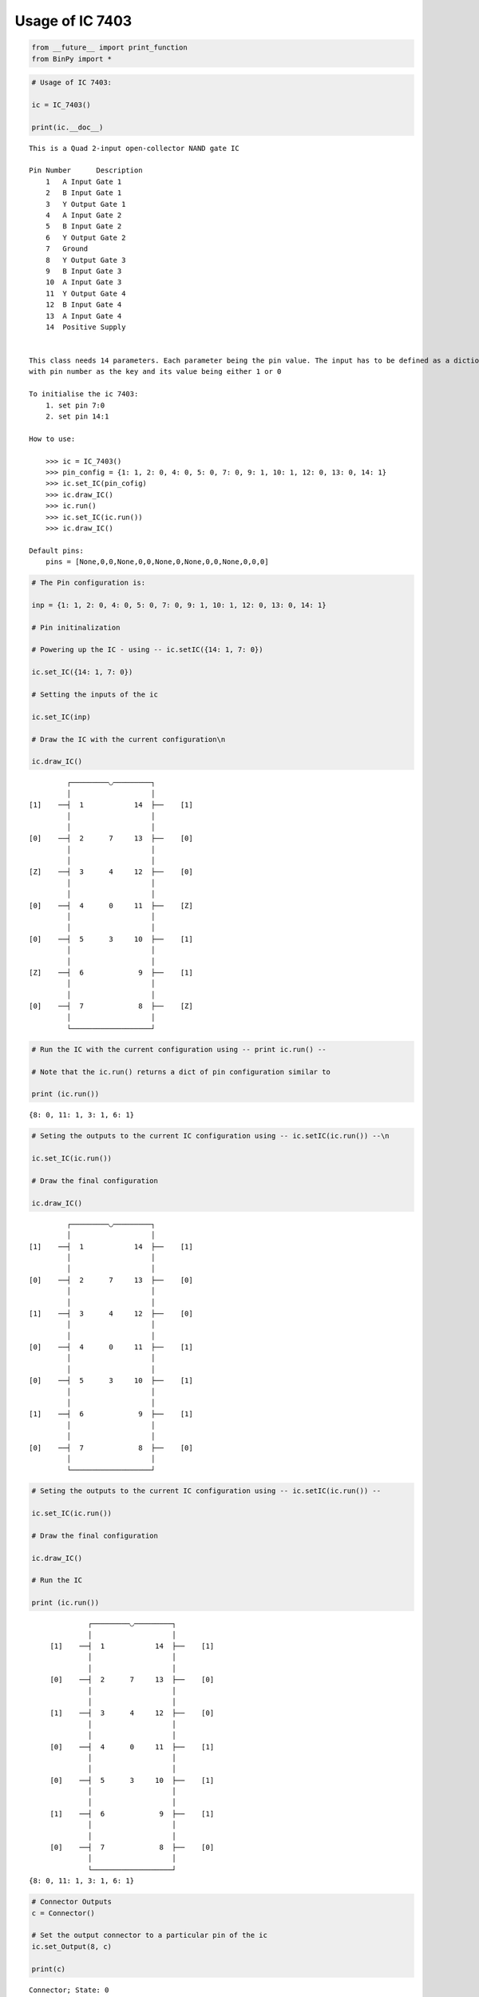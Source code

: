 
Usage of IC 7403
----------------

.. code:: python

    from __future__ import print_function
    from BinPy import *
.. code:: python

    # Usage of IC 7403:
    
    ic = IC_7403()
    
    print(ic.__doc__)

.. parsed-literal::

    
        This is a Quad 2-input open-collector NAND gate IC
    
        Pin Number	Description
            1	A Input Gate 1
            2	B Input Gate 1
            3	Y Output Gate 1
            4	A Input Gate 2
            5	B Input Gate 2
            6	Y Output Gate 2
            7	Ground
            8	Y Output Gate 3
            9	B Input Gate 3
            10	A Input Gate 3
            11	Y Output Gate 4
            12	B Input Gate 4
            13	A Input Gate 4
            14	Positive Supply
    
    
        This class needs 14 parameters. Each parameter being the pin value. The input has to be defined as a dictionary
        with pin number as the key and its value being either 1 or 0
    
        To initialise the ic 7403:
            1. set pin 7:0
            2. set pin 14:1
    
        How to use:
    
            >>> ic = IC_7403()
            >>> pin_config = {1: 1, 2: 0, 4: 0, 5: 0, 7: 0, 9: 1, 10: 1, 12: 0, 13: 0, 14: 1}
            >>> ic.set_IC(pin_cofig)
            >>> ic.draw_IC()
            >>> ic.run()
            >>> ic.set_IC(ic.run())
            >>> ic.draw_IC()
    
        Default pins:
            pins = [None,0,0,None,0,0,None,0,None,0,0,None,0,0,0]
    
    
        


.. code:: python

    # The Pin configuration is:
    
    inp = {1: 1, 2: 0, 4: 0, 5: 0, 7: 0, 9: 1, 10: 1, 12: 0, 13: 0, 14: 1}
    
    # Pin initinalization
    
    # Powering up the IC - using -- ic.setIC({14: 1, 7: 0})
    
    ic.set_IC({14: 1, 7: 0})
    
    # Setting the inputs of the ic
    
    ic.set_IC(inp)
    
    # Draw the IC with the current configuration\n
    
    ic.draw_IC()

.. parsed-literal::

    
    
                  ┌─────────◡─────────┐
                  │                   │
         [1]    ──┤  1            14  ├──    [1]    
                  │                   │
                  │                   │
         [0]    ──┤  2      7     13  ├──    [0]    
                  │                   │
                  │                   │
         [Z]    ──┤  3      4     12  ├──    [0]    
                  │                   │
                  │                   │
         [0]    ──┤  4      0     11  ├──    [Z]    
                  │                   │
                  │                   │
         [0]    ──┤  5      3     10  ├──    [1]    
                  │                   │
                  │                   │
         [Z]    ──┤  6             9  ├──    [1]    
                  │                   │
                  │                   │
         [0]    ──┤  7             8  ├──    [Z]    
                  │                   │
                  └───────────────────┘  


.. code:: python

    # Run the IC with the current configuration using -- print ic.run() -- 
    
    # Note that the ic.run() returns a dict of pin configuration similar to 
    
    print (ic.run())

.. parsed-literal::

    {8: 0, 11: 1, 3: 1, 6: 1}


.. code:: python

    # Seting the outputs to the current IC configuration using -- ic.setIC(ic.run()) --\n
    
    ic.set_IC(ic.run())
    
    # Draw the final configuration
    
    ic.draw_IC()

.. parsed-literal::

    
    
                  ┌─────────◡─────────┐
                  │                   │
         [1]    ──┤  1            14  ├──    [1]    
                  │                   │
                  │                   │
         [0]    ──┤  2      7     13  ├──    [0]    
                  │                   │
                  │                   │
         [1]    ──┤  3      4     12  ├──    [0]    
                  │                   │
                  │                   │
         [0]    ──┤  4      0     11  ├──    [1]    
                  │                   │
                  │                   │
         [0]    ──┤  5      3     10  ├──    [1]    
                  │                   │
                  │                   │
         [1]    ──┤  6             9  ├──    [1]    
                  │                   │
                  │                   │
         [0]    ──┤  7             8  ├──    [0]    
                  │                   │
                  └───────────────────┘  


.. code:: python

    # Seting the outputs to the current IC configuration using -- ic.setIC(ic.run()) --
    
    ic.set_IC(ic.run())
    
    # Draw the final configuration
    
    ic.draw_IC()
    
    # Run the IC
    
    print (ic.run())

.. parsed-literal::

    
    
                  ┌─────────◡─────────┐
                  │                   │
         [1]    ──┤  1            14  ├──    [1]    
                  │                   │
                  │                   │
         [0]    ──┤  2      7     13  ├──    [0]    
                  │                   │
                  │                   │
         [1]    ──┤  3      4     12  ├──    [0]    
                  │                   │
                  │                   │
         [0]    ──┤  4      0     11  ├──    [1]    
                  │                   │
                  │                   │
         [0]    ──┤  5      3     10  ├──    [1]    
                  │                   │
                  │                   │
         [1]    ──┤  6             9  ├──    [1]    
                  │                   │
                  │                   │
         [0]    ──┤  7             8  ├──    [0]    
                  │                   │
                  └───────────────────┘  
    {8: 0, 11: 1, 3: 1, 6: 1}


.. code:: python

    # Connector Outputs
    c = Connector()
    
    # Set the output connector to a particular pin of the ic
    ic.set_Output(8, c)
    
    print(c)

.. parsed-literal::

    Connector; State: 0

